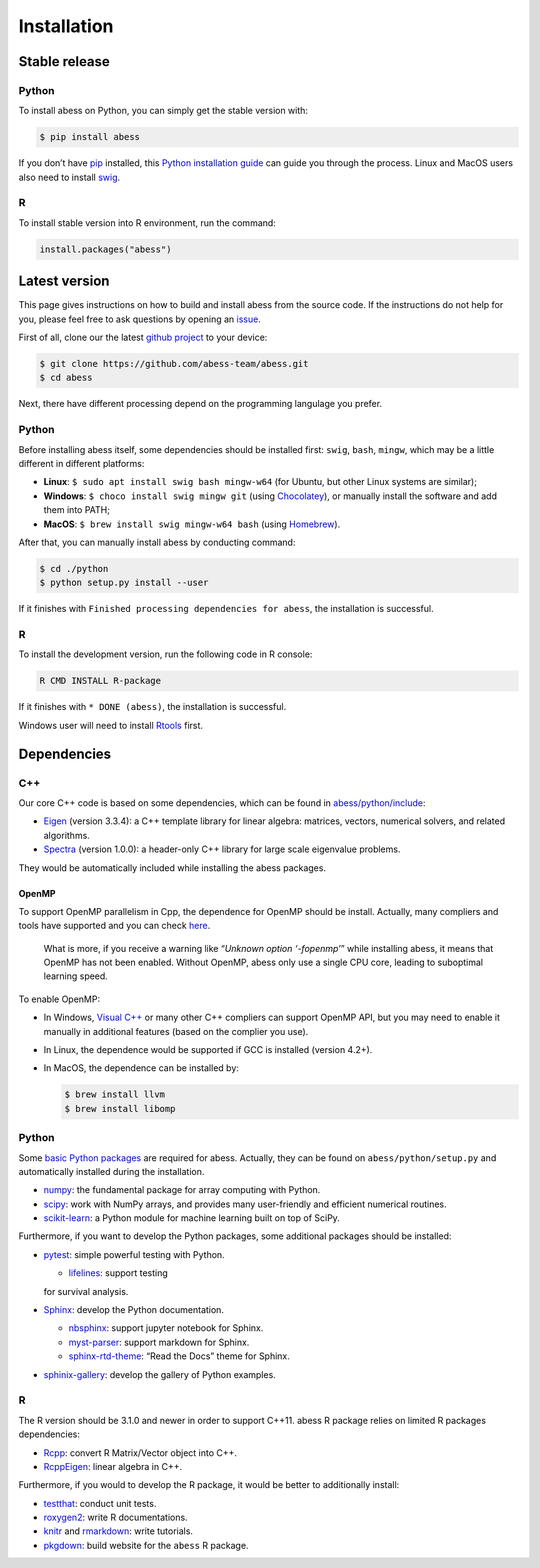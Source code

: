 Installation
============

Stable release
--------------

Python
~~~~~~

To install abess on Python, you can simply get the stable version with:

.. code:: bash

   $ pip install abess

If you don’t have `pip <https://pip.pypa.io>`__ installed, this `Python
installation
guide <http://docs.python-guide.org/en/latest/starting/installation/>`__
can guide you through the process. Linux and MacOS users also need to
install `swig <http://www.swig.org/>`__.

R
~

To install stable version into R environment, run the command:

.. code:: r

   install.packages("abess")

Latest version
--------------

This page gives instructions on how to build and install abess from the
source code. If the instructions do not help for you, please feel free
to ask questions by opening an
`issue <https://github.com/abess-team/abess/issues>`__.

First of all, clone our the latest `github
project <https://github.com/abess-team/abess>`__ to your device:

.. code:: bash

   $ git clone https://github.com/abess-team/abess.git
   $ cd abess

Next, there have different processing depend on the programming
langulage you prefer.

.. _python-1:

Python
~~~~~~

Before installing abess itself, some dependencies should be installed
first: ``swig``, ``bash``, ``mingw``, which may be a little different in
different platforms:

-  **Linux**: ``$ sudo apt install swig bash mingw-w64`` (for Ubuntu,
   but other Linux systems are similar);
-  **Windows**: ``$ choco install swig mingw git`` (using
   `Chocolatey <https://community.chocolatey.org/packages>`__), or
   manually install the software and add them into PATH;
-  **MacOS**: ``$ brew install swig mingw-w64 bash`` (using
   `Homebrew <https://brew.sh/>`__).

After that, you can manually install abess by conducting command:

.. code:: bash

   $ cd ./python
   $ python setup.py install --user

If it finishes with ``Finished processing dependencies for abess``, the
installation is successful.

.. _r-1:

R
~

To install the development version, run the following code in R console:

.. code:: bash

   R CMD INSTALL R-package

If it finishes with ``* DONE (abess)``, the installation is successful.

Windows user will need to install
`Rtools <https://cran.r-project.org/bin/windows/Rtools/>`__ first.

Dependencies
------------

C++
~~~

Our core C++ code is based on some dependencies, which can be found in
`abess/python/include <https://github.com/abess-team/abess/tree/master/python/include>`__:

-  `Eigen <https://gitlab.com/libeigen/eigen/-/releases/3.3.4>`__
   (version 3.3.4): a C++ template library for linear algebra: matrices,
   vectors, numerical solvers, and related algorithms.
-  `Spectra <https://github.com/yixuan/spectra/releases/tag/v1.0.0>`__
   (version 1.0.0): a header-only C++ library for large scale eigenvalue
   problems.

They would be automatically included while installing the abess
packages.

OpenMP
^^^^^^

To support OpenMP parallelism in Cpp, the dependence for OpenMP should
be install. Actually, many compliers and tools have supported and you
can check
`here <https://www.openmp.org/resources/openmp-compilers-tools/#compilers>`__.

   What is more, if you receive a warning like “*Unknown option
   ‘-fopenmp’*” while installing abess, it means that OpenMP has not
   been enabled. Without OpenMP, abess only use a single CPU core,
   leading to suboptimal learning speed.

To enable OpenMP:

-  In Windows, `Visual
   C++ <https://visualstudio.microsoft.com/visual-cpp-build-tools/>`__
   or many other C++ compliers can support OpenMP API, but you may need
   to enable it manually in additional features (based on the complier
   you use).

-  In Linux, the dependence would be supported if GCC is installed
   (version 4.2+).

-  In MacOS, the dependence can be installed by:

   .. code:: bash

      $ brew install llvm
      $ brew install libomp

.. _python-2:

Python
~~~~~~

Some `basic Python
packages <https://github.com/abess-team/abess/blob/master/python/setup.py#:~:text=install_requires%3D%5B,%5D%2C>`__
are required for abess. Actually, they can be found on
``abess/python/setup.py`` and automatically installed during the
installation.

-  `numpy <https://pypi.org/project/numpy/>`__: the fundamental package
   for array computing with Python.
-  `scipy <https://pypi.org/project/scipy/>`__: work with NumPy arrays,
   and provides many user-friendly and efficient numerical routines.
-  `scikit-learn <https://pypi.org/project/scikit-learn/>`__: a Python
   module for machine learning built on top of SciPy.

Furthermore, if you want to develop the Python packages, some additional
packages should be installed:

-  `pytest <https://pypi.org/project/pytest/>`__: simple powerful
   testing with Python.
   
   - `lifelines <https://pypi.org/project/lifelines/>`__: support testing 
   for survival analysis.
-  `Sphinx <https://pypi.org/project/Sphinx/>`__: develop the Python
   documentation.

   -  `nbsphinx <https://pypi.org/project/nbsphinx/>`__: support jupyter
      notebook for Sphinx.
   -  `myst-parser <https://pypi.org/project/myst-parser/>`__: support
      markdown for Sphinx.
   -  `sphinx-rtd-theme <https://pypi.org/project/sphinx-rtd-theme/>`__:
      “Read the Docs” theme for Sphinx.
-  `sphinix-gallery <https://pypi.org/project/sphinx-gallery/>`__: develop the gallery of Python examples.

.. _r-2:

R
~

The R version should be 3.1.0 and newer in order to support C++11. abess
R package relies on limited R packages dependencies:

-  `Rcpp <https://cran.r-project.org/web/packages/Rcpp/index.html>`__:
   convert R Matrix/Vector object into C++.
-  `RcppEigen <https://cran.r-project.org/web/packages/RcppEigen/index.html>`__:
   linear algebra in C++.

Furthermore, if you would to develop the R package, it would be better
to additionally install:

-  `testthat <https://cran.r-project.org/web/packages/testthat/index.html>`__:
   conduct unit tests.
-  `roxygen2 <https://cran.r-project.org/web/packages/roxygen2/index.html>`__:
   write R documentations.
-  `knitr <https://cran.r-project.org/web/packages/knitr/index.html>`__
   and
   `rmarkdown <https://cran.r-project.org/web/packages/rmarkdown/index.html>`__:
   write tutorials.
-  `pkgdown <https://cran.r-project.org/web/packages/pkgdown/index.html>`__:
   build website for the ``abess`` R package.
